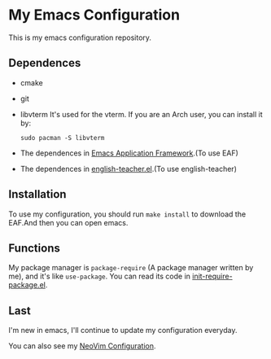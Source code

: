 * My Emacs Configuration

This is my emacs configuration repository.

** Dependences
   - cmake
   - git
   - libvterm
     It's used for the vterm.
     If you are an Arch user, you can install it by:
     #+begin_src shell
       sudo pacman -S libvterm
     #+end_src
   - The dependences in [[https://github.com/manateelazycat/emacs-application-framework][Emacs Application Framework]].(To use EAF)
   - The dependences in [[https://github.com/loyalpartner/english-teacher.el][english-teacher.el]].(To use english-teacher)

** Installation
   To use my configuration, you should run ~make install~ to download the EAF.And then you can open emacs.

** Functions
   My package manager is ~package-require~ (A package manager written by me), and it's like ~use-package~.
   You can read its code in [[https://github.com/SpringHan/.emacs.d/blob/master/etc/init-require-package.el][init-require-package.el]].

** Last
   I'm new in emacs, I'll continue to update my configuration everyday.

   You can also see my [[https://github.com/SpringHan/nvim][NeoVim Configuration]].
